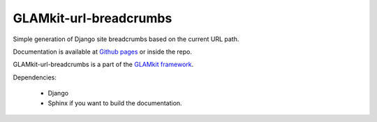 =======================
GLAMkit-url-breadcrumbs
=======================

Simple generation of Django site breadcrumbs based on the current URL path.

Documentation is available at
`Github pages <http://ixc.github.com/glamkit-url-breadcrumbs>`_ or
inside the repo.

GLAMkit-url-breadcrumbs is a part of the `GLAMkit framework <http://glamkit.org/>`_.

Dependencies:

  - Django
  - Sphinx if you want to build the documentation.
